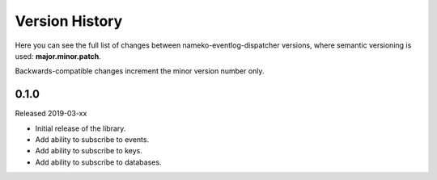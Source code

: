 Version History
===============

Here you can see the full list of changes between
nameko-eventlog-dispatcher versions, where semantic versioning is used:
**major.minor.patch**.

Backwards-compatible changes increment the minor version number only.


0.1.0
-----

Released 2019-03-xx

* Initial release of the library.
* Add ability to subscribe to events.
* Add ability to subscribe to keys.
* Add ability to subscribe to databases.
